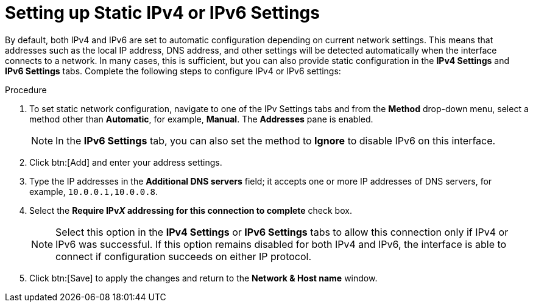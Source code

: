 [id="setting-up-static-ipv4-or-ipv6-settings_{context}"]
= Setting up Static IPv4 or IPv6 Settings

By default, both IPv4 and IPv6 are set to automatic configuration depending on current network settings. This means that addresses such as the local IP address, DNS address, and other settings will be detected automatically when the interface connects to a network. In many cases, this is sufficient, but you can also provide static configuration in the *IPv4 Settings* and *IPv6 Settings* tabs. Complete the following steps to configure IPv4 or IPv6 settings:

.Procedure
. To set static network configuration, navigate to one of the IPv Settings tabs and from the *Method* drop-down menu, select a method other than *Automatic*, for example, *Manual*.  The *Addresses* pane is enabled.
+
[NOTE]
====
In the *IPv6 Settings* tab, you can also set the method to *Ignore* to disable IPv6 on this interface.
====

. Click btn:[Add] and enter your address settings.

. Type the IP addresses in the *Additional DNS servers* field; it accepts one or more IP addresses of DNS servers, for example, [literal]`10.0.0.1,10.0.0.8`.

. Select the *Require IPvpass:attributes[{blank}]_X_ addressing for this connection to complete* check box.
+
[NOTE]
====
Select this option in the *IPv4 Settings* or *IPv6 Settings* tabs to allow this connection only if IPv4 or IPv6 was successful. If this option remains disabled for both IPv4 and IPv6, the interface is able to connect if configuration succeeds on either IP protocol.
====

. Click btn:[Save] to apply the changes and return to the *Network & Host name* window.

